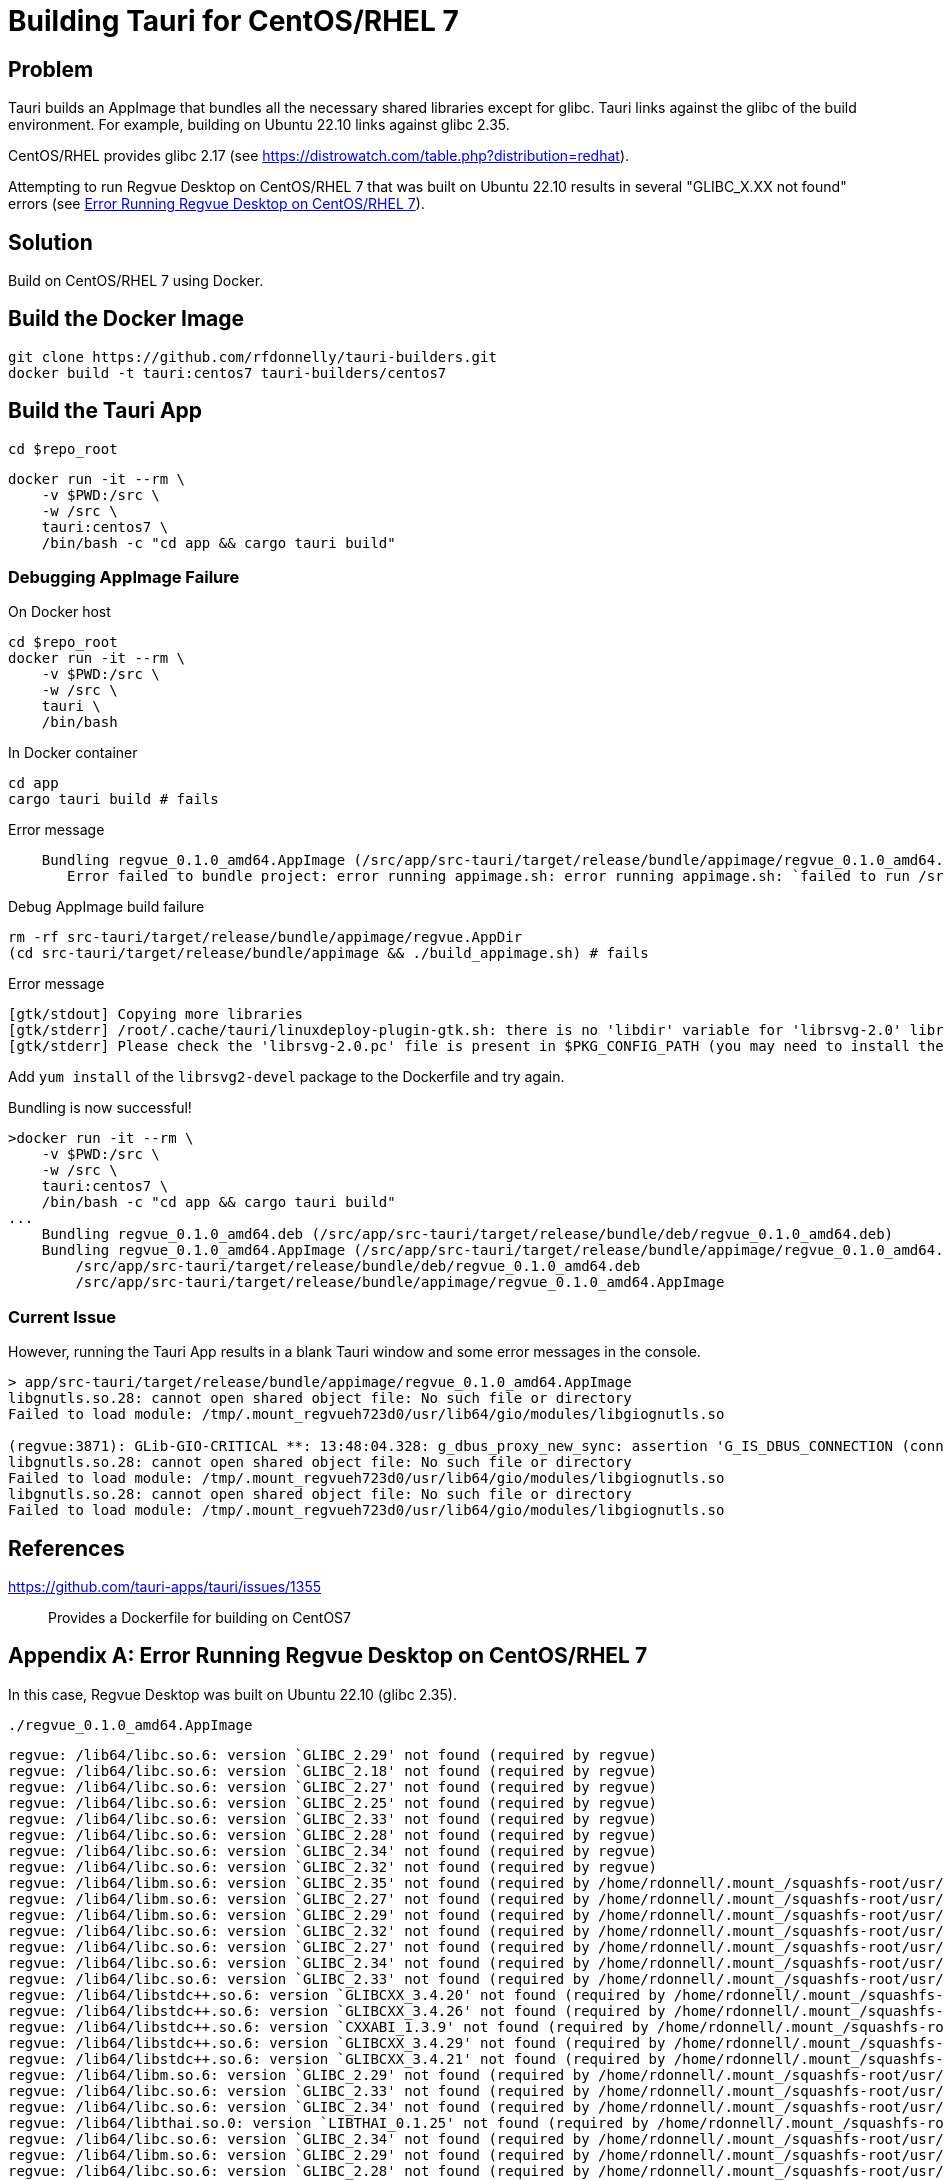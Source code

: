 = Building Tauri for CentOS/RHEL 7

== Problem

Tauri builds an AppImage that bundles all the necessary shared libraries except for glibc.
Tauri links against the glibc of the build environment.
For example, building on Ubuntu 22.10 links against glibc 2.35.

CentOS/RHEL provides glibc 2.17 (see https://distrowatch.com/table.php?distribution=redhat).

Attempting to run Regvue Desktop on CentOS/RHEL 7 that was built on Ubuntu 22.10 results in several "GLIBC_X.XX not found" errors (see <<error>>).

== Solution

Build on CentOS/RHEL 7 using Docker.

== Build the Docker Image

 git clone https://github.com/rfdonnelly/tauri-builders.git
 docker build -t tauri:centos7 tauri-builders/centos7

== Build the Tauri App

[source,sh]
----
cd $repo_root
----

[source,sh]
----
docker run -it --rm \
    -v $PWD:/src \
    -w /src \
    tauri:centos7 \
    /bin/bash -c "cd app && cargo tauri build"
----

=== Debugging AppImage Failure

[source,sh]
.On Docker host
----
cd $repo_root
docker run -it --rm \
    -v $PWD:/src \
    -w /src \
    tauri \
    /bin/bash
----

[source,sh]
.In Docker container
----
cd app
cargo tauri build # fails
----

[listing]
.Error message
----
    Bundling regvue_0.1.0_amd64.AppImage (/src/app/src-tauri/target/release/bundle/appimage/regvue_0.1.0_amd64.AppImage)
       Error failed to bundle project: error running appimage.sh: error running appimage.sh: `failed to run /src/app/src-tauri/target/release/bundle/appimage/build_appimage.sh`
----

[source,sh]
.Debug AppImage build failure
----
rm -rf src-tauri/target/release/bundle/appimage/regvue.AppDir
(cd src-tauri/target/release/bundle/appimage && ./build_appimage.sh) # fails
----

[listing]
.Error message
----
[gtk/stdout] Copying more libraries
[gtk/stderr] /root/.cache/tauri/linuxdeploy-plugin-gtk.sh: there is no 'libdir' variable for 'librsvg-2.0' library.
[gtk/stderr] Please check the 'librsvg-2.0.pc' file is present in $PKG_CONFIG_PATH (you may need to install the appropriate -dev/-devel package).
----

Add `yum install` of the `librsvg2-devel` package to the Dockerfile and try again.

[listing]
.Bundling is now successful!
----
>docker run -it --rm \
    -v $PWD:/src \
    -w /src \
    tauri:centos7 \
    /bin/bash -c "cd app && cargo tauri build"
...
    Bundling regvue_0.1.0_amd64.deb (/src/app/src-tauri/target/release/bundle/deb/regvue_0.1.0_amd64.deb)
    Bundling regvue_0.1.0_amd64.AppImage (/src/app/src-tauri/target/release/bundle/appimage/regvue_0.1.0_amd64.AppImage)    Finished 2 bundles at:
        /src/app/src-tauri/target/release/bundle/deb/regvue_0.1.0_amd64.deb
        /src/app/src-tauri/target/release/bundle/appimage/regvue_0.1.0_amd64.AppImage
----

=== Current Issue

However, running the Tauri App results in a blank Tauri window and some error messages in the console.

[listing]
----
> app/src-tauri/target/release/bundle/appimage/regvue_0.1.0_amd64.AppImage
libgnutls.so.28: cannot open shared object file: No such file or directory
Failed to load module: /tmp/.mount_regvueh723d0/usr/lib64/gio/modules/libgiognutls.so

(regvue:3871): GLib-GIO-CRITICAL **: 13:48:04.328: g_dbus_proxy_new_sync: assertion 'G_IS_DBUS_CONNECTION (connection)' failed
libgnutls.so.28: cannot open shared object file: No such file or directory
Failed to load module: /tmp/.mount_regvueh723d0/usr/lib64/gio/modules/libgiognutls.so
libgnutls.so.28: cannot open shared object file: No such file or directory
Failed to load module: /tmp/.mount_regvueh723d0/usr/lib64/gio/modules/libgiognutls.so
----

== References

https://github.com/tauri-apps/tauri/issues/1355::
Provides a Dockerfile for building on CentOS7

[appendix]
[#error]
== Error Running Regvue Desktop on CentOS/RHEL 7

In this case, Regvue Desktop was built on Ubuntu 22.10 (glibc 2.35).

[source,sh]
----
./regvue_0.1.0_amd64.AppImage
----

[listing]
----
regvue: /lib64/libc.so.6: version `GLIBC_2.29' not found (required by regvue)
regvue: /lib64/libc.so.6: version `GLIBC_2.18' not found (required by regvue)
regvue: /lib64/libc.so.6: version `GLIBC_2.27' not found (required by regvue)
regvue: /lib64/libc.so.6: version `GLIBC_2.25' not found (required by regvue)
regvue: /lib64/libc.so.6: version `GLIBC_2.33' not found (required by regvue)
regvue: /lib64/libc.so.6: version `GLIBC_2.28' not found (required by regvue)
regvue: /lib64/libc.so.6: version `GLIBC_2.34' not found (required by regvue)
regvue: /lib64/libc.so.6: version `GLIBC_2.32' not found (required by regvue)
regvue: /lib64/libm.so.6: version `GLIBC_2.35' not found (required by /home/rdonnell/.mount_/squashfs-root/usr/lib/libwebkit2gtk-4.0.so.37)
regvue: /lib64/libm.so.6: version `GLIBC_2.27' not found (required by /home/rdonnell/.mount_/squashfs-root/usr/lib/libwebkit2gtk-4.0.so.37)
regvue: /lib64/libm.so.6: version `GLIBC_2.29' not found (required by /home/rdonnell/.mount_/squashfs-root/usr/lib/libwebkit2gtk-4.0.so.37)
regvue: /lib64/libc.so.6: version `GLIBC_2.32' not found (required by /home/rdonnell/.mount_/squashfs-root/usr/lib/libwebkit2gtk-4.0.so.37)
regvue: /lib64/libc.so.6: version `GLIBC_2.27' not found (required by /home/rdonnell/.mount_/squashfs-root/usr/lib/libwebkit2gtk-4.0.so.37)
regvue: /lib64/libc.so.6: version `GLIBC_2.34' not found (required by /home/rdonnell/.mount_/squashfs-root/usr/lib/libwebkit2gtk-4.0.so.37)
regvue: /lib64/libc.so.6: version `GLIBC_2.33' not found (required by /home/rdonnell/.mount_/squashfs-root/usr/lib/libwebkit2gtk-4.0.so.37)
regvue: /lib64/libstdc++.so.6: version `GLIBCXX_3.4.20' not found (required by /home/rdonnell/.mount_/squashfs-root/usr/lib/libwebkit2gtk-4.0.so.37)
regvue: /lib64/libstdc++.so.6: version `GLIBCXX_3.4.26' not found (required by /home/rdonnell/.mount_/squashfs-root/usr/lib/libwebkit2gtk-4.0.so.37)
regvue: /lib64/libstdc++.so.6: version `CXXABI_1.3.9' not found (required by /home/rdonnell/.mount_/squashfs-root/usr/lib/libwebkit2gtk-4.0.so.37)
regvue: /lib64/libstdc++.so.6: version `GLIBCXX_3.4.29' not found (required by /home/rdonnell/.mount_/squashfs-root/usr/lib/libwebkit2gtk-4.0.so.37)
regvue: /lib64/libstdc++.so.6: version `GLIBCXX_3.4.21' not found (required by /home/rdonnell/.mount_/squashfs-root/usr/lib/libwebkit2gtk-4.0.so.37)
regvue: /lib64/libm.so.6: version `GLIBC_2.29' not found (required by /home/rdonnell/.mount_/squashfs-root/usr/lib/libgtk-3.so.0)
regvue: /lib64/libc.so.6: version `GLIBC_2.33' not found (required by /home/rdonnell/.mount_/squashfs-root/usr/lib/libgtk-3.so.0)
regvue: /lib64/libc.so.6: version `GLIBC_2.34' not found (required by /home/rdonnell/.mount_/squashfs-root/usr/lib/libgdk-3.so.0)
regvue: /lib64/libthai.so.0: version `LIBTHAI_0.1.25' not found (required by /home/rdonnell/.mount_/squashfs-root/usr/lib/libpango-1.0.so.0)
regvue: /lib64/libc.so.6: version `GLIBC_2.34' not found (required by /home/rdonnell/.mount_/squashfs-root/usr/lib/libcairo.so.2)
regvue: /lib64/libm.so.6: version `GLIBC_2.29' not found (required by /home/rdonnell/.mount_/squashfs-root/usr/lib/libcairo.so.2)
regvue: /lib64/libc.so.6: version `GLIBC_2.28' not found (required by /home/rdonnell/.mount_/squashfs-root/usr/lib/libgio-2.0.so.0)
regvue: /lib64/libc.so.6: version `GLIBC_2.33' not found (required by /home/rdonnell/.mount_/squashfs-root/usr/lib/libgio-2.0.so.0)
regvue: /lib64/libc.so.6: version `GLIBC_2.34' not found (required by /home/rdonnell/.mount_/squashfs-root/usr/lib/libgio-2.0.so.0)
regvue: /lib64/libm.so.6: version `GLIBC_2.27' not found (required by /home/rdonnell/.mount_/squashfs-root/usr/lib/libjavascriptcoregtk-4.0.so.18)
regvue: /lib64/libm.so.6: version `GLIBC_2.29' not found (required by /home/rdonnell/.mount_/squashfs-root/usr/lib/libjavascriptcoregtk-4.0.so.18)
regvue: /lib64/libc.so.6: version `GLIBC_2.33' not found (required by /home/rdonnell/.mount_/squashfs-root/usr/lib/libjavascriptcoregtk-4.0.so.18)
regvue: /lib64/libc.so.6: version `GLIBC_2.34' not found (required by /home/rdonnell/.mount_/squashfs-root/usr/lib/libjavascriptcoregtk-4.0.so.18)
regvue: /lib64/libc.so.6: version `GLIBC_2.32' not found (required by /home/rdonnell/.mount_/squashfs-root/usr/lib/libjavascriptcoregtk-4.0.so.18)
regvue: /lib64/libgcc_s.so.1: version `GCC_7.0.0' not found (required by /home/rdonnell/.mount_/squashfs-root/usr/lib/libjavascriptcoregtk-4.0.so.18)
regvue: /lib64/libstdc++.so.6: version `GLIBCXX_3.4.30' not found (required by /home/rdonnell/.mount_/squashfs-root/usr/lib/libjavascriptcoregtk-4.0.so.18)
regvue: /lib64/libstdc++.so.6: version `GLIBCXX_3.4.29' not found (required by /home/rdonnell/.mount_/squashfs-root/usr/lib/libjavascriptcoregtk-4.0.so.18)
regvue: /lib64/libstdc++.so.6: version `GLIBCXX_3.4.22' not found (required by /home/rdonnell/.mount_/squashfs-root/usr/lib/libjavascriptcoregtk-4.0.so.18)
regvue: /lib64/libstdc++.so.6: version `GLIBCXX_3.4.21' not found (required by /home/rdonnell/.mount_/squashfs-root/usr/lib/libjavascriptcoregtk-4.0.so.18)
regvue: /lib64/libstdc++.so.6: version `CXXABI_1.3.9' not found (required by /home/rdonnell/.mount_/squashfs-root/usr/lib/libjavascriptcoregtk-4.0.so.18)
regvue: /lib64/libstdc++.so.6: version `GLIBCXX_3.4.20' not found (required by /home/rdonnell/.mount_/squashfs-root/usr/lib/libjavascriptcoregtk-4.0.so.18)
regvue: /lib64/libstdc++.so.6: version `GLIBCXX_3.4.26' not found (required by /home/rdonnell/.mount_/squashfs-root/usr/lib/libjavascriptcoregtk-4.0.so.18)
regvue: /lib64/libc.so.6: version `GLIBC_2.28' not found (required by /home/rdonnell/.mount_/squashfs-root/usr/lib/libglib-2.0.so.0)
regvue: /lib64/libc.so.6: version `GLIBC_2.33' not found (required by /home/rdonnell/.mount_/squashfs-root/usr/lib/libglib-2.0.so.0)
regvue: /lib64/libc.so.6: version `GLIBC_2.32' not found (required by /home/rdonnell/.mount_/squashfs-root/usr/lib/libglib-2.0.so.0)
regvue: /lib64/libc.so.6: version `GLIBC_2.34' not found (required by /home/rdonnell/.mount_/squashfs-root/usr/lib/libglib-2.0.so.0)
regvue: /lib64/libc.so.6: version `GLIBC_2.33' not found (required by /home/rdonnell/.mount_/squashfs-root/usr/lib/libdbus-1.so.3)
regvue: /lib64/libc.so.6: version `GLIBC_2.34' not found (required by /home/rdonnell/.mount_/squashfs-root/usr/lib/libdbus-1.so.3)
regvue: /lib64/libc.so.6: version `GLIBC_2.25' not found (required by /home/rdonnell/.mount_/squashfs-root/usr/lib/libcrypto.so.3)
regvue: /lib64/libc.so.6: version `GLIBC_2.33' not found (required by /home/rdonnell/.mount_/squashfs-root/usr/lib/libcrypto.so.3)
regvue: /lib64/libc.so.6: version `GLIBC_2.34' not found (required by /home/rdonnell/.mount_/squashfs-root/usr/lib/libcrypto.so.3)
regvue: /lib64/libstdc++.so.6: version `CXXABI_1.3.8' not found (required by /home/rdonnell/.mount_/squashfs-root/usr/lib/libicui18n.so.71)
regvue: /lib64/libm.so.6: version `GLIBC_2.29' not found (required by /home/rdonnell/.mount_/squashfs-root/usr/lib/libicui18n.so.71)
regvue: /lib64/libm.so.6: version `GLIBC_2.27' not found (required by /home/rdonnell/.mount_/squashfs-root/usr/lib/libicuuc.so.71)
regvue: /lib64/libm.so.6: version `GLIBC_2.29' not found (required by /home/rdonnell/.mount_/squashfs-root/usr/lib/libicuuc.so.71)
regvue: /lib64/libstdc++.so.6: version `CXXABI_1.3.8' not found (required by /home/rdonnell/.mount_/squashfs-root/usr/lib/libicuuc.so.71)
regvue: /lib64/libstdc++.so.6: version `GLIBCXX_3.4.30' not found (required by /home/rdonnell/.mount_/squashfs-root/usr/lib/libicuuc.so.71)
regvue: /lib64/libc.so.6: version `GLIBC_2.33' not found (required by /home/rdonnell/.mount_/squashfs-root/usr/lib/libicuuc.so.71)
regvue: /lib64/libc.so.6: version `GLIBC_2.34' not found (required by /home/rdonnell/.mount_/squashfs-root/usr/lib/libicuuc.so.71)
regvue: /lib64/libc.so.6: version `GLIBC_2.34' not found (required by /home/rdonnell/.mount_/squashfs-root/usr/lib/libsystemd.so.0)
regvue: /lib64/libc.so.6: version `GLIBC_2.25' not found (required by /home/rdonnell/.mount_/squashfs-root/usr/lib/libsystemd.so.0)
regvue: /lib64/libc.so.6: version `GLIBC_2.28' not found (required by /home/rdonnell/.mount_/squashfs-root/usr/lib/libsystemd.so.0)
regvue: /lib64/libc.so.6: version `GLIBC_2.32' not found (required by /home/rdonnell/.mount_/squashfs-root/usr/lib/libsystemd.so.0)
regvue: /lib64/libc.so.6: version `GLIBC_2.33' not found (required by /home/rdonnell/.mount_/squashfs-root/usr/lib/libsystemd.so.0)
regvue: /lib64/libc.so.6: version `GLIBC_2.26' not found (required by /home/rdonnell/.mount_/squashfs-root/usr/lib/libsystemd.so.0)
regvue: /lib64/libc.so.6: version `GLIBC_2.30' not found (required by /home/rdonnell/.mount_/squashfs-root/usr/lib/libsystemd.so.0)
regvue: /lib64/libc.so.6: version `GLIBC_2.27' not found (required by /home/rdonnell/.mount_/squashfs-root/usr/lib/libsystemd.so.0)
regvue: /lib64/libc.so.6: version `GLIBC_2.28' not found (required by /home/rdonnell/.mount_/squashfs-root/usr/lib/libxml2.so.2)
regvue: /lib64/libc.so.6: version `GLIBC_2.33' not found (required by /home/rdonnell/.mount_/squashfs-root/usr/lib/libxml2.so.2)
regvue: /lib64/libc.so.6: version `GLIBC_2.34' not found (required by /home/rdonnell/.mount_/squashfs-root/usr/lib/libxml2.so.2)
regvue: /lib64/libm.so.6: version `GLIBC_2.29' not found (required by /home/rdonnell/.mount_/squashfs-root/usr/lib/libxml2.so.2)
regvue: /lib64/libm.so.6: version `GLIBC_2.29' not found (required by /home/rdonnell/.mount_/squashfs-root/usr/lib/libsqlite3.so.0)
regvue: /lib64/libc.so.6: version `GLIBC_2.28' not found (required by /home/rdonnell/.mount_/squashfs-root/usr/lib/libsqlite3.so.0)
regvue: /lib64/libc.so.6: version `GLIBC_2.33' not found (required by /home/rdonnell/.mount_/squashfs-root/usr/lib/libsqlite3.so.0)
regvue: /lib64/libc.so.6: version `GLIBC_2.34' not found (required by /home/rdonnell/.mount_/squashfs-root/usr/lib/libsqlite3.so.0)
regvue: /lib64/libm.so.6: version `GLIBC_2.29' not found (required by /home/rdonnell/.mount_/squashfs-root/usr/lib/libxslt.so.1)
regvue: /lib64/libc.so.6: version `GLIBC_2.33' not found (required by /home/rdonnell/.mount_/squashfs-root/usr/lib/libxslt.so.1)
regvue: /lib64/libm.so.6: version `GLIBC_2.29' not found (required by /home/rdonnell/.mount_/squashfs-root/usr/lib/liblcms2.so.2)
regvue: /lib64/libstdc++.so.6: version `GLIBCXX_3.4.20' not found (required by /home/rdonnell/.mount_/squashfs-root/usr/lib/libwoff2dec.so.1.0.2)
regvue: /lib64/libstdc++.so.6: version `GLIBCXX_3.4.29' not found (required by /home/rdonnell/.mount_/squashfs-root/usr/lib/libwoff2dec.so.1.0.2)
regvue: /lib64/libstdc++.so.6: version `GLIBCXX_3.4.21' not found (required by /home/rdonnell/.mount_/squashfs-root/usr/lib/libwoff2dec.so.1.0.2)
regvue: /lib64/libgpg-error.so.0: no version information available (required by /home/rdonnell/.mount_/squashfs-root/usr/lib/libgcrypt.so.20)
regvue: /lib64/libc.so.6: version `GLIBC_2.33' not found (required by /home/rdonnell/.mount_/squashfs-root/usr/lib/libgcrypt.so.20)
regvue: /lib64/libc.so.6: version `GLIBC_2.25' not found (required by /home/rdonnell/.mount_/squashfs-root/usr/lib/libgcrypt.so.20)
regvue: /lib64/libm.so.6: version `GLIBC_2.29' not found (required by /home/rdonnell/.mount_/squashfs-root/usr/lib/libgstreamer-1.0.so.0)
regvue: /lib64/libc.so.6: version `GLIBC_2.34' not found (required by /home/rdonnell/.mount_/squashfs-root/usr/lib/libgstreamer-1.0.so.0)
regvue: /lib64/libc.so.6: version `GLIBC_2.33' not found (required by /home/rdonnell/.mount_/squashfs-root/usr/lib/libgstreamer-1.0.so.0)
regvue: /lib64/libc.so.6: version `GLIBC_2.33' not found (required by /home/rdonnell/.mount_/squashfs-root/usr/lib/libgstpbutils-1.0.so.0)
regvue: /lib64/libm.so.6: version `GLIBC_2.29' not found (required by /home/rdonnell/.mount_/squashfs-root/usr/lib/libgstaudio-1.0.so.0)
regvue: /lib64/libm.so.6: version `GLIBC_2.29' not found (required by /home/rdonnell/.mount_/squashfs-root/usr/lib/libgsttag-1.0.so.0)regvue: /lib64/libm.so.6: version `GLIBC_2.29' not found (required by /home/rdonnell/.mount_/squashfs-root/usr/lib/libgstvideo-1.0.so.0)
regvue: /lib64/libm.so.6: version `GLIBC_2.29' not found (required by /home/rdonnell/.mount_/squashfs-root/usr/lib/libpng16.so.16)
regvue: /lib64/libz.so.1: version `ZLIB_1.2.9' not found (required by /home/rdonnell/.mount_/squashfs-root/usr/lib/libpng16.so.16)
regvue: /lib64/libc.so.6: version `GLIBC_2.34' not found (required by /home/rdonnell/.mount_/squashfs-root/usr/lib/libopenjp2.so.7)
regvue: /lib64/libm.so.6: version `GLIBC_2.29' not found (required by /home/rdonnell/.mount_/squashfs-root/usr/lib/libopenjp2.so.7)
regvue: /lib64/libm.so.6: version `GLIBC_2.29' not found (required by /home/rdonnell/.mount_/squashfs-root/usr/lib/libwebp.so.7)
regvue: /lib64/libc.so.6: version `GLIBC_2.34' not found (required by /home/rdonnell/.mount_/squashfs-root/usr/lib/libwebp.so.7)
regvue: /lib64/libc.so.6: version `GLIBC_2.33' not found (required by /home/rdonnell/.mount_/squashfs-root/usr/lib/libenchant-2.so.2)
regvue: /lib64/libc.so.6: version `GLIBC_2.34' not found (required by /home/rdonnell/.mount_/squashfs-root/usr/lib/libgmodule-2.0.so.0)
regvue: /lib64/libc.so.6: version `GLIBC_2.28' not found (required by /home/rdonnell/.mount_/squashfs-root/usr/lib/libwayland-server.so.0)
regvue: /lib64/libc.so.6: version `GLIBC_2.33' not found (required by /home/rdonnell/.mount_/squashfs-root/usr/lib/libwayland-server.so.0)
regvue: /lib64/libc.so.6: version `GLIBC_2.34' not found (required by /home/rdonnell/.mount_/squashfs-root/usr/lib/libwayland-server.so.0)
regvue: /lib64/libc.so.6: version `GLIBC_2.28' not found (required by /home/rdonnell/.mount_/squashfs-root/usr/lib/libwayland-client.so.0)
regvue: /lib64/libc.so.6: version `GLIBC_2.34' not found (required by /home/rdonnell/.mount_/squashfs-root/usr/lib/libepoxy.so.0)
regvue: /lib64/libc.so.6: version `GLIBC_2.33' not found (required by /home/rdonnell/.mount_/squashfs-root/usr/lib/libxkbcommon.so.0)
regvue: /lib64/libc.so.6: version `GLIBC_2.28' not found (required by /home/rdonnell/.mount_/squashfs-root/usr/lib/libwayland-cursor.so.0)
regvue: /lib64/libc.so.6: version `GLIBC_2.27' not found (required by /home/rdonnell/.mount_/squashfs-root/usr/lib/libwayland-cursor.so.0)
regvue: /lib64/libm.so.6: version `GLIBC_2.29' not found (required by /home/rdonnell/.mount_/squashfs-root/usr/lib/libpixman-1.so.0)
regvue: /lib64/libc.so.6: version `GLIBC_2.33' not found (required by /home/rdonnell/.mount_/squashfs-root/usr/lib/libmount.so.1)
regvue: /lib64/libc.so.6: version `GLIBC_2.34' not found (required by /home/rdonnell/.mount_/squashfs-root/usr/lib/libmount.so.1)
regvue: /lib64/libc.so.6: version `GLIBC_2.33' not found (required by /home/rdonnell/.mount_/squashfs-root/usr/lib/libselinux.so.1)
regvue: /lib64/libc.so.6: version `GLIBC_2.30' not found (required by /home/rdonnell/.mount_/squashfs-root/usr/lib/libselinux.so.1)
regvue: /lib64/libc.so.6: version `GLIBC_2.34' not found (required by /home/rdonnell/.mount_/squashfs-root/usr/lib/libselinux.so.1)
regvue: /lib64/libc.so.6: version `GLIBC_2.27' not found (required by /home/rdonnell/.mount_/squashfs-root/usr/lib/libffi.so.8)
regvue: /lib64/libc.so.6: version `GLIBC_2.33' not found (required by /home/rdonnell/.mount_/squashfs-root/usr/lib/libcap.so.2)
regvue: /lib64/libc.so.6: version `GLIBC_2.32' not found (required by /home/rdonnell/.mount_/squashfs-root/usr/lib/liblzma.so.5)
regvue: /lib64/libc.so.6: version `GLIBC_2.34' not found (required by /home/rdonnell/.mount_/squashfs-root/usr/lib/liblzma.so.5)
regvue: /lib64/libc.so.6: version `GLIBC_2.34' not found (required by /home/rdonnell/.mount_/squashfs-root/usr/lib/libzstd.so.1)
regvue: /lib64/libc.so.6: version `GLIBC_2.33' not found (required by /home/rdonnell/.mount_/squashfs-root/usr/lib/libunwind.so.8)
regvue: /lib64/libc.so.6: version `GLIBC_2.34' not found (required by /home/rdonnell/.mount_/squashfs-root/usr/lib/libunwind.so.8)
regvue: /lib64/libc.so.6: version `GLIBC_2.33' not found (required by /home/rdonnell/.mount_/squashfs-root/usr/lib/libdw.so.1)
regvue: /lib64/libc.so.6: version `GLIBC_2.34' not found (required by /home/rdonnell/.mount_/squashfs-root/usr/lib/libdw.so.1)
regvue: /lib64/libc.so.6: version `GLIBC_2.33' not found (required by /home/rdonnell/.mount_/squashfs-root/usr/lib/libgudev-1.0.so.0)
regvue: /lib64/libc.so.6: version `GLIBC_2.33' not found (required by /home/rdonnell/.mount_/squashfs-root/usr/lib/libpsl.so.5)
regvue: /lib64/libc.so.6: version `GLIBC_2.27' not found (required by /home/rdonnell/.mount_/squashfs-root/usr/lib/libgssapi_krb5.so.2)
regvue: /lib64/libc.so.6: version `GLIBC_2.25' not found (required by /home/rdonnell/.mount_/squashfs-root/usr/lib/libgssapi_krb5.so.2)
regvue: /lib64/libc.so.6: version `GLIBC_2.33' not found (required by /home/rdonnell/.mount_/squashfs-root/usr/lib/libgssapi_krb5.so.2)
regvue: /lib64/libc.so.6: version `GLIBC_2.33' not found (required by /home/rdonnell/.mount_/squashfs-root/usr/lib/libevdev.so.2)
regvue: /lib64/libc.so.6: version `GLIBC_2.33' not found (required by /home/rdonnell/.mount_/squashfs-root/usr/lib/libXau.so.6)
regvue: /lib64/libc.so.6: version `GLIBC_2.33' not found (required by /home/rdonnell/.mount_/squashfs-root/usr/lib/libblkid.so.1)
regvue: /lib64/libc.so.6: version `GLIBC_2.33' not found (required by /home/rdonnell/.mount_/squashfs-root/usr/lib/libelf.so.1)
regvue: /lib64/libc.so.6: version `GLIBC_2.34' not found (required by /home/rdonnell/.mount_/squashfs-root/usr/lib/libudev.so.1)
regvue: /lib64/libc.so.6: version `GLIBC_2.25' not found (required by /home/rdonnell/.mount_/squashfs-root/usr/lib/libudev.so.1)
regvue: /lib64/libc.so.6: version `GLIBC_2.28' not found (required by /home/rdonnell/.mount_/squashfs-root/usr/lib/libudev.so.1)
regvue: /lib64/libc.so.6: version `GLIBC_2.33' not found (required by /home/rdonnell/.mount_/squashfs-root/usr/lib/libudev.so.1)
regvue: /lib64/libc.so.6: version `GLIBC_2.30' not found (required by /home/rdonnell/.mount_/squashfs-root/usr/lib/libudev.so.1)
regvue: /lib64/libc.so.6: version `GLIBC_2.32' not found (required by /home/rdonnell/.mount_/squashfs-root/usr/lib/libunistring.so.2)
regvue: /lib64/libc.so.6: version `GLIBC_2.34' not found (required by /home/rdonnell/.mount_/squashfs-root/usr/lib/libunistring.so.2)
regvue: /lib64/libc.so.6: version `GLIBC_2.25' not found (required by /home/rdonnell/.mount_/squashfs-root/usr/lib/libkrb5.so.3)
regvue: /lib64/libc.so.6: version `GLIBC_2.33' not found (required by /home/rdonnell/.mount_/squashfs-root/usr/lib/libkrb5.so.3)
regvue: /lib64/libc.so.6: version `GLIBC_2.34' not found (required by /home/rdonnell/.mount_/squashfs-root/usr/lib/libkrb5.so.3)
regvue: /lib64/libc.so.6: version `GLIBC_2.33' not found (required by /home/rdonnell/.mount_/squashfs-root/usr/lib/libk5crypto.so.3)
regvue: /lib64/libc.so.6: version `GLIBC_2.25' not found (required by /home/rdonnell/.mount_/squashfs-root/usr/lib/libk5crypto.so.3)
regvue: /lib64/libc.so.6: version `GLIBC_2.25' not found (required by /home/rdonnell/.mount_/squashfs-root/usr/lib/libkrb5support.so.0)
regvue: /lib64/libc.so.6: version `GLIBC_2.33' not found (required by /home/rdonnell/.mount_/squashfs-root/usr/lib/libkrb5support.so.0)
----
